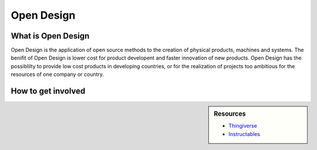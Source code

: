 
***********
Open Design
***********

What is Open Design
===================

Open Design is the application of open source methods to the creation of physical products, machines and systems.
The benifit of Open Design is lower cost for product developent and faster innovation of new products.
Open Design has the possiblilty to provide low cost products in developing countries,
or for the realization of projects too ambitious for the resources of one company or country.


How to get involved
===================

.. sidebar:: Resources

   - `Thingiverse <https://www.thingiverse.com/>`__
   - `Instructables <https://www.instructables.com/>`__
